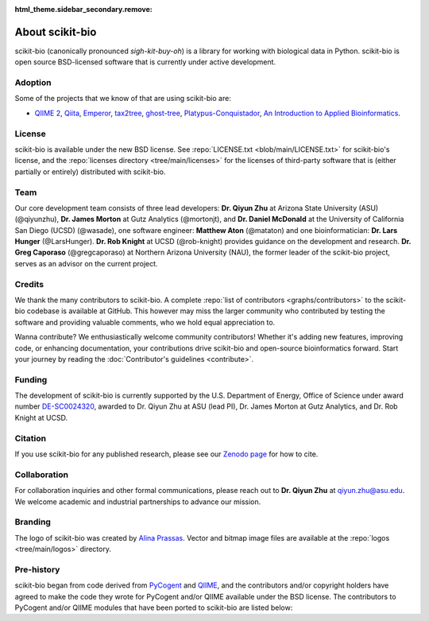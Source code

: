 :html_theme.sidebar_secondary.remove:

About scikit-bio
================

scikit-bio (canonically pronounced *sigh-kit-buy-oh*) is a library for working with biological data in Python. scikit-bio is open source BSD-licensed software that is currently under active development.


Adoption
--------

Some of the projects that we know of that are using scikit-bio are:

- `QIIME 2 <https://qiime2.org/>`_, `Qiita <https://qiita.ucsd.edu/>`_, `Emperor <https://biocore.github.io/emperor/>`_, `tax2tree <https://github.com/biocore/tax2tree>`_, `ghost-tree <https://github.com/JTFouquier/ghost-tree>`_, `Platypus-Conquistador <https://github.com/biocore/Platypus-Conquistador>`_, `An Introduction to Applied Bioinformatics <https://readiab.org>`_.


License
-------

scikit-bio is available under the new BSD license. See :repo:`LICENSE.txt <blob/main/LICENSE.txt>` for scikit-bio's license, and the :repo:`licenses directory <tree/main/licenses>` for the licenses of third-party software that is (either partially or entirely) distributed with scikit-bio.


Team
----

Our core development team consists of three lead developers: **Dr. Qiyun Zhu** at Arizona State University (ASU) (@qiyunzhu), **Dr. James Morton** at Gutz Analytics (@mortonjt), and **Dr. Daniel McDonald** at the University of California San Diego (UCSD) (@wasade), one software engineer: **Matthew Aton** (@mataton) and one bioinformatician: **Dr. Lars Hunger** (@LarsHunger). **Dr. Rob Knight** at UCSD (@rob-knight) provides guidance on the development and research. **Dr. Greg Caporaso** (@gregcaporaso) at Northern Arizona University (NAU), the former leader of the scikit-bio project, serves as an advisor on the current project.


Credits
-------

We thank the many contributors to scikit-bio. A complete :repo:`list of contributors <graphs/contributors>` to the scikit-bio codebase is available at GitHub. This however may miss the larger community who contributed by testing the software and providing valuable comments, who we hold equal appreciation to.

Wanna contribute? We enthusiastically welcome community contributors! Whether it's adding new features, improving code, or enhancing documentation, your contributions drive scikit-bio and open-source bioinformatics forward. Start your journey by reading the :doc:`Contributor's guidelines <contribute>`.


Funding
-------

The development of scikit-bio is currently supported by the U.S. Department of Energy, Office of Science under award number `DE-SC0024320 <https://genomicscience.energy.gov/compbioawards2023/#Expanding>`_, awarded to Dr. Qiyun Zhu at ASU (lead PI), Dr. James Morton at Gutz Analytics, and Dr. Rob Knight at UCSD.

.. image:: _static/img/doe_logo_green.png
   :class: only-light
   :alt: DOE SC logo

.. image:: _static/img/doe_logo_white.png
   :class: only-dark
   :alt: DOE SC logo

.. The DOE SC logo was downloaded from: https://science.osti.gov/About/Resources/Logos
.. The webpage stats the following usage policy: "The DOE SC co-Branded logos should only be obtained directly from the download links on this page. Only unaltered usage is permitted. Usage does not require explicit permission. The logos shall not be used in any manner that falsely implies employment by, or affiliation with, the U.S. Department of Energy Office of Science. Additionally, the DOE SC co-Branded logo may not be used for commercial purposes, including but not limited to endorsement of products or services."


Citation
--------

If you use scikit-bio for any published research, please see our `Zenodo page <https://zenodo.org/record/8209901>`_ for how to cite.


Collaboration
-------------

For collaboration inquiries and other formal communications, please reach out to **Dr. Qiyun Zhu** at qiyun.zhu@asu.edu. We welcome academic and industrial partnerships to advance our mission.


Branding
--------

The logo of scikit-bio was created by `Alina Prassas <https://cargocollective.com/alinaprassas>`_. Vector and bitmap image files are available at the :repo:`logos <tree/main/logos>` directory.


Pre-history
-----------

scikit-bio began from code derived from `PyCogent <https://github.com/pycogent/pycogent>`_ and `QIIME <https://github.com/biocore/qiime>`_, and the contributors and/or copyright holders have agreed to make the code they wrote for PyCogent and/or QIIME available under the BSD license. The contributors to PyCogent and/or QIIME modules that have been ported to scikit-bio are listed below:

.. dropdown::

   Rob Knight (@rob-knight), Gavin Huttley (@gavinhuttley), Daniel McDonald (@wasade), Micah Hamady, Antonio Gonzalez (@antgonza), Sandra Smit, Greg Caporaso (@gregcaporaso), Jai Ram Rideout (@jairideout), Cathy Lozupone (@clozupone), Mike Robeson (@mikerobeson), Marcin Cieslik, Peter Maxwell, Jeremy Widmann, Zongzhi Liu, Michael Dwan, Logan Knecht (@loganknecht), Andrew Cochran, Jose Carlos Clemente (@cleme), Damien Coy, Levi McCracken, Andrew Butterfield, Will Van Treuren (@wdwvt1), Justin Kuczynski (@justin212k), Jose Antonio Navas Molina (@josenavas), Matthew Wakefield (@genomematt) and Jens Reeder (@jensreeder).
